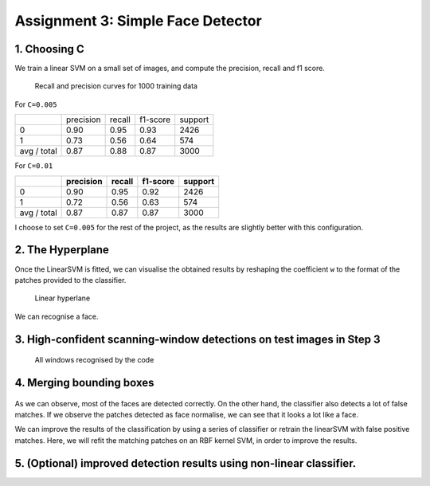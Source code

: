 ================================================================================
Assignment 3: Simple Face Detector
================================================================================


1. Choosing C
================================================================================

We train a linear SVM on a small set of images, and compute the precision,
recall and f1 score.


.. figure:: images/01_recalls_precisions.png
  :scale: 50 %

  Recall and precision curves for 1000 training data


For ``C=0.005``


.. +=============+=============+========+===========+==========+

+-------------+-------------+--------+-----------+----------+
|             | precision   | recall | f1-score  | support  |
+-------------+-------------+--------+-----------+----------+
|          0  |      0.90   |   0.95 |     0.93  |    2426  |
+-------------+-------------+--------+-----------+----------+
|          1  |     0.73    |  0.56  |    0.64   |    574   |
+-------------+-------------+--------+-----------+----------+
| avg / total |      0.87   |   0.88 |     0.87  |    3000  |
+-------------+-------------+--------+-----------+----------+


For ``C=0.01``

+-------------+-------------+--------+-----------+----------+
|             | precision   | recall | f1-score  | support  |
+=============+=============+========+===========+==========+
|          0  |     0.90    |  0.95  |    0.92   |   2426   |
+-------------+-------------+--------+-----------+----------+
|          1  |     0.72    |  0.56  |    0.63   |    574   |
+-------------+-------------+--------+-----------+----------+
| avg / total |      0.87   |   0.87 |     0.87  |    3000  |
+-------------+-------------+--------+-----------+----------+

I choose to set ``C=0.005`` for the rest of the project, as the results are
slightly better with this configuration.


2. The Hyperplane
================================================================================

Once the LinearSVM is fitted, we can visualise the obtained results by
reshaping the coefficient ``w`` to the format of the patches provided to the
classifier.

.. figure:: images/02_hyperplan.png
  :scale: 10 %

  Linear hyperlane

We can recognise a face.


3. High-confident scanning-window detections on test images in Step 3
================================================================================

.. figure:: images/03_image1.png
  :scale: 65 %

  All windows recognised by the code



4. Merging bounding boxes
================================================================================

.. figure:: images/04_image1.png
  :scale: 65 %

As we can observe, most of the faces are detected correctly. On the other
hand, the  classifier also detects a lot of false matches. If we observe the
patches detected as face normalise, we can see that it looks a lot like a
face.

We can improve the results of the classification by using a series of
classifier or retrain the linearSVM with false positive matches. Here, we will
refit the matching patches on an RBF kernel SVM, in order to improve the
results.


5. (Optional) improved detection results using non-linear classifier.
================================================================================


